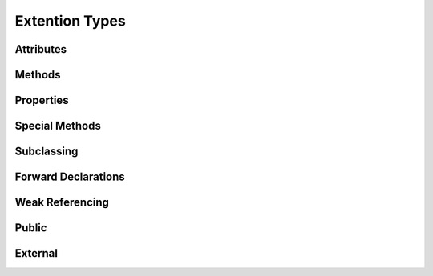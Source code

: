 .. highlight:: cython

.. _extension_types:

***************
Extention Types
***************

==========
Attributes
==========

=======
Methods
=======

==========
Properties
==========

===============
Special Methods
===============

.. provide link to the table of special methods

===========
Subclassing
===========

====================
Forward Declarations
====================

================
Weak Referencing
================

======
Public
======

========
External
========





























